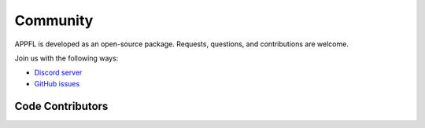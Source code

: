 Community
=========

APPFL is developed as an open-source package. Requests, questions, and contributions are welcome.

Join us with the following ways:

* `Discord server <https://discord.gg/bBW56EYGUS>`_
* `GitHub issues <https://github.com/APPFL/APPFL/issues>`_


Code Contributors
-----------------

.. contributors:: APPFL/APPFL
    :avatars:
    :order: ASC

